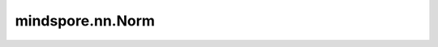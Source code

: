 mindspore.nn.Norm
==================

.. py:class:: mindspore.nn.Norm(axis=(), keep_dims=False)

    计算向量的范数，目前包括欧几里得范数，即 :math:`L_2`-norm。

    .. math::
        norm(x) = \sqrt{\sum_{i=1}^{n} (x_i^2)}

    **参数：**

    - **axis** (Union[tuple, int]) - 指定计算向量范数的轴。默认值：()。
    - **keep_dims** (bool) - 如果为True，则 `axis` 中指定轴的维度大小为1。否则，`axis` 的维度将从输出shape中删除。默认值：False。

    **输入：**

    - **x** (Tensor) - 输入任意维度Tensor，不为空。数据类型应为float16或float32。

    **输出：**

    Tensor，如果'keep_dims'为True，则将保留'axis'指定的维度且为1；否则，将移除'axis'中指定的维度。数据类型与 `x` 相同。

    **异常：**

    - **TypeError** - `axis` 既不是int也不是tuple。
    - **TypeError** - `keep_dims` 不是bool。
